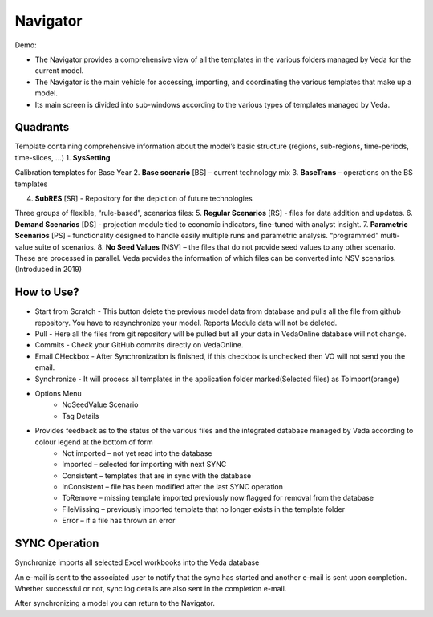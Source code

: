 #########
Navigator
#########

Demo:

* The Navigator provides a comprehensive view of all the templates in the various folders managed by Veda for the current model.
* The Navigator is the main vehicle for accessing, importing, and coordinating the various templates that make up a model.
* Its main screen is divided into sub-windows according to the various types of templates managed by Veda.

.. image:: images/navigator.png
   :width: 600
   :align: center


Quadrants
=========

Template containing comprehensive information about the model’s basic structure (regions, sub-regions, time-periods, time-slices, …)
1. **SysSetting**

Calibration templates for Base Year
2. **Base scenario** [BS] – current technology mix
3. **BaseTrans** – operations on the BS templates

4. **SubRES** [SR] - Repository for the depiction of future technologies

Three groups of flexible, “rule-based”, scenarios files:
5. **Regular Scenarios** [RS] - files for data addition and updates.
6. **Demand Scenarios** [DS] - projection module tied to economic indicators, fine-tuned with analyst insight.
7. **Parametric Scenarios** [PS] - functionality designed to handle easily multiple runs and parametric analysis. “programmed” multi-value suite of scenarios.
8. **No Seed Values** [NSV] – the files that do not provide seed values to any other scenario. These are processed in parallel. Veda provides the information of which files can be converted into NSV scenarios. (Introduced in 2019)

How to Use?
=============

* Start from Scratch - This button delete the previous model data from database and pulls all the file from github repository. You have to resynchronize your model. Reports Module data will not be deleted.
* Pull - Here all the files from git repository will be pulled but all your data in VedaOnline database will not change.
* Commits - Check your GitHub commits directly on VedaOnline.
* Email CHeckbox - After Synchronization is finished, if this checkbox is unchecked then VO will not send you the email. 
* Synchronize - It will process all templates in the application folder marked(Selected files) as ToImport(orange)
* Options Menu
   * NoSeedValue Scenario 
   * Tag Details
* Provides feedback as to the status of the various files and the integrated database managed by Veda according to colour legend at the bottom of form
    * Not imported – not yet read into the database
    * Imported – selected for importing with next SYNC
    * Consistent – templates that are in sync with the database
    * InConsistent – file has been modified after the last SYNC operation
    * ToRemove – missing template imported previously now flagged for removal from the database
    * FileMissing – previously imported template that no longer exists in the template folder
    * Error – if a file has thrown an error

.. image:: images/nav_files_status_legend.png
   :width: 600
   :align: center



SYNC Operation
===============

Synchronize imports all selected Excel workbooks into the Veda database

An e-mail is sent to the associated user to notify that the sync has started and another e-mail is sent upon completion. Whether successful or not, sync log details are also sent in the completion e-mail.

After synchronizing a model you can return to the Navigator.

